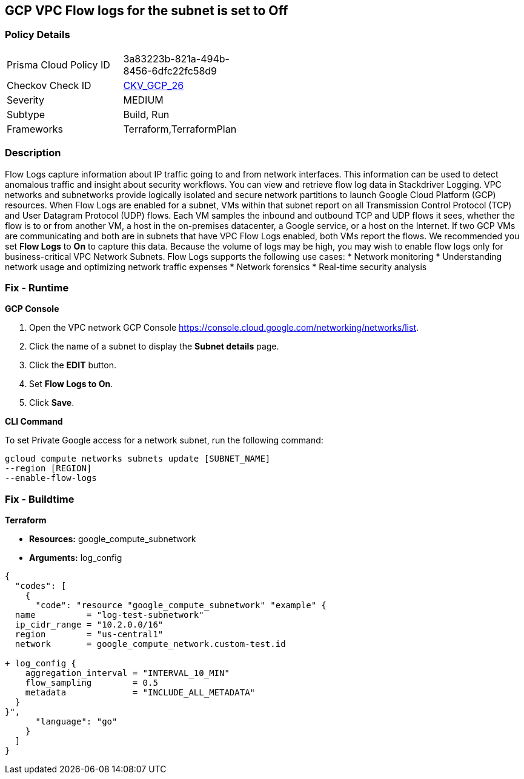 == GCP VPC Flow logs for the subnet is set to Off


=== Policy Details 

[width=45%]
[cols="1,1"]
|=== 
|Prisma Cloud Policy ID 
| 3a83223b-821a-494b-8456-6dfc22fc58d9

|Checkov Check ID 
| https://github.com/bridgecrewio/checkov/tree/master/checkov/terraform/checks/resource/gcp/GoogleSubnetworkLoggingEnabled.py[CKV_GCP_26]

|Severity
|MEDIUM

|Subtype
|Build, Run

|Frameworks
|Terraform,TerraformPlan

|=== 



=== Description 


Flow Logs capture information about IP traffic going to and from network interfaces.
This information can be used to detect anomalous traffic and insight about security workflows.
You can view and retrieve flow log data in Stackdriver Logging.
VPC networks and subnetworks provide logically isolated and secure network partitions to launch Google Cloud Platform (GCP) resources.
When Flow Logs are enabled for a subnet, VMs within that subnet report on all Transmission Control Protocol (TCP) and User Datagram Protocol (UDP) flows.
Each VM samples the inbound and outbound TCP and UDP flows it sees, whether the flow is to or from another VM, a host in the on-premises datacenter, a Google service, or a host on the Internet.
If two GCP VMs are communicating and both are in subnets that have VPC Flow Logs enabled, both VMs report the flows.
We recommended you set *Flow Logs* to *On* to capture this data.
Because the volume of logs may be high, you may wish to enable flow logs only for business-critical VPC Network Subnets.
Flow Logs supports the following use cases:
* Network monitoring
* Understanding network usage and optimizing network traffic expenses
* Network forensics
* Real-time security analysis

=== Fix - Runtime


*GCP Console* 



. Open the VPC network GCP Console https://console.cloud.google.com/networking/networks/list.

. Click the name of a subnet to display the *Subnet details* page.

. Click the *EDIT* button.

. Set *Flow Logs **to **On*.

. Click *Save*.


*CLI Command* 


To set Private Google access for a network subnet, run the following command:
----
gcloud compute networks subnets update [SUBNET_NAME]
--region [REGION]
--enable-flow-logs
----

=== Fix - Buildtime


*Terraform* 


* *Resources:* google_compute_subnetwork
* *Arguments:* log_config


[source,go]
----
{
  "codes": [
    {
      "code": "resource "google_compute_subnetwork" "example" {
  name          = "log-test-subnetwork"
  ip_cidr_range = "10.2.0.0/16"
  region        = "us-central1"
  network       = google_compute_network.custom-test.id

+ log_config {
    aggregation_interval = "INTERVAL_10_MIN"
    flow_sampling        = 0.5
    metadata             = "INCLUDE_ALL_METADATA"
  }
}",
      "language": "go"
    }
  ]
}
----

